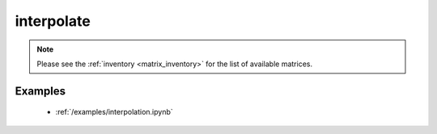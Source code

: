 interpolate
==============

.. py:function:: interpolate(values, source_gridspec, target_gridspec, matrix_source=None)

    Interpolate the ``values`` from the ``source_gridspec`` onto the ``target_gridspec``.

    :param values: the input values
    :type values: ndarray
    :param source_gridspec: the :ref:`gridspec <gridspec>` describing the grid that ``values`` are defined on
    :type source_gridspec: dict
    :param target_gridspec: the :ref:`gridspec <gridspec>` describing the target grid that ``values`` will be interpolated onto
    :type target_gridspec: dict
    :param matrix_source: the location of a user specified pre-generated matrix inventory. When it is None the default
    matrix inventory hosted on an ECMWF download server is used.
    :type matrix_source: str, None
    :return: the interpolated values
    :rtype: ndarray
    :raises ValueError: if a pre-generated interpolation matrix is not available

    The interpolation only works when a pre-generated interpolation matrix is available for the given ``source_gridspec`` - ``target_gridspec`` combination. In this case the interpolation matrix is automatically downloaded and stored in a local cache and when it is needed again the cached version is used.

    Once the matrix is available the interpolation is performed by multiplying the ``values`` vector with it.

.. note::

    Please see the :ref:`inventory <matrix_inventory>` for the list of available matrices.

Examples
--------

    - :ref:`/examples/interpolation.ipynb`
